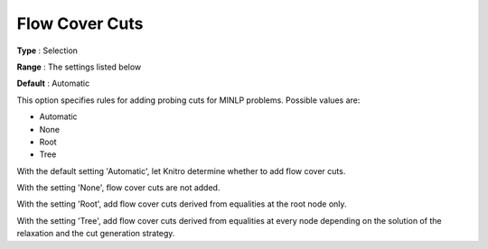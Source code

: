 .. _KNITRO_MIP_Cuts_-_Flowcover_Cuts:


Flow Cover Cuts
===============



**Type** :	Selection	

**Range** :	The settings listed below	

**Default** :	Automatic	



This option specifies rules for adding probing cuts for MINLP problems. Possible values are:



*	Automatic
*	None
*	Root
*	Tree




With the default setting 'Automatic', let Knitro determine whether to add flow cover cuts.





With the setting 'None', flow cover cuts are not added.





With the setting 'Root', add flow cover cuts derived from equalities at the root node only.





With the setting 'Tree', add flow cover cuts derived from equalities at every node depending on the solution of the relaxation and the cut generation strategy.

